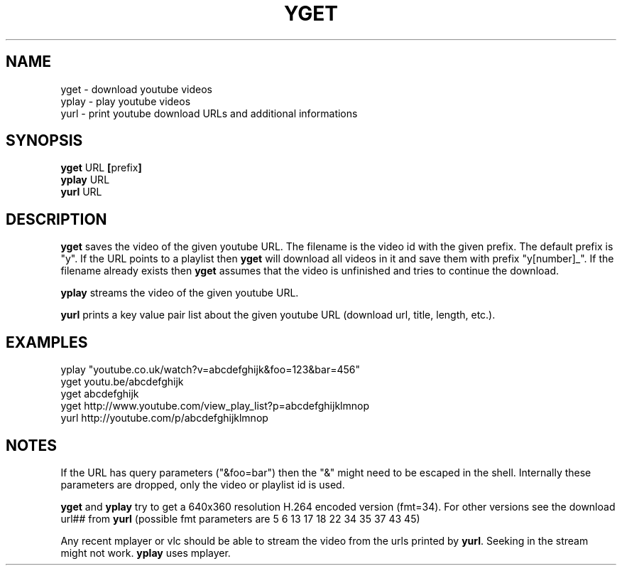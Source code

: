 .TH YGET 1
.SH NAME
yget \- download youtube videos
.br
yplay \- play youtube videos
.br
yurl \- print youtube download URLs and additional informations

.SH SYNOPSIS
.B yget
.RB URL \ [ prefix ]
.br
.B yplay
.RB URL
.br
.B yurl
.RB URL

.SH DESCRIPTION
.B yget
saves the video of the given youtube URL. The filename is the video id
with the given prefix. The default prefix is "y". If the URL points to a
playlist then
.B yget
will download all videos in it and save them with prefix "y[number]_".
If the filename already exists then
.B yget
assumes that the video is unfinished and tries to continue the download.
.P
.B yplay
streams the video of the given youtube URL.
.P
.B yurl
prints a key value pair list about the given youtube URL
(download url, title, length, etc.).

.SH EXAMPLES
yplay "youtube.co.uk/watch?v=abcdefghijk&foo=123&bar=456"
.br
yget youtu.be/abcdefghijk
.br
yget abcdefghijk
.br
yget http://www.youtube.com/view_play_list?p=abcdefghijklmnop
.br
yurl http://youtube.com/p/abcdefghijklmnop

.SH NOTES
If the URL has query parameters ("&foo=bar") then the "&" might need to
be escaped in the shell. Internally these parameters are dropped, only
the video or playlist id is used.
.P
.B yget
and
.B yplay
try to get a 640x360 resolution H.264 encoded version (fmt=34).
For other versions see the download url## from
.B yurl
(possible fmt parameters are 5 6 13 17 18 22 34 35 37 43 45)
.P
Any recent mplayer or vlc should be able to stream the video from the
urls printed by
.BR yurl .
Seeking in the stream might not work.
.B yplay
uses mplayer.
